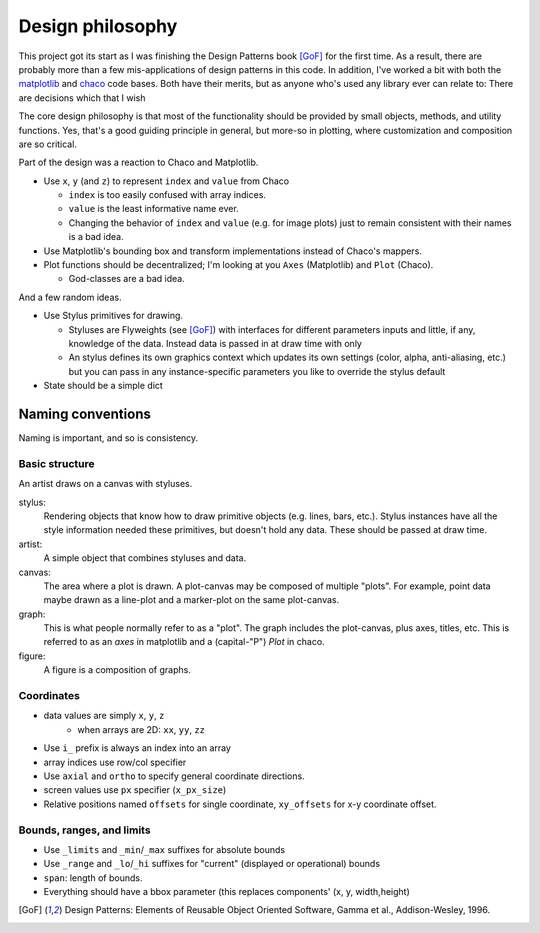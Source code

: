 =================
Design philosophy
=================


This project got its start as I was finishing the Design Patterns book [GoF]_
for the first time. As a result, there are probably more than a few
mis-applications of design patterns in this code. In addition, I've worked a
bit with both the matplotlib_ and chaco_ code bases. Both have their merits,
but as anyone who's used any library ever can relate to: There are decisions
which that I wish 

The core design philosophy is that most of the functionality should be provided
by small objects, methods, and utility functions. Yes, that's a good guiding
principle in general, but more-so in plotting, where customization and
composition are so critical.

Part of the design was a reaction to Chaco and Matplotlib.

* Use ``x``, ``y`` (and ``z``) to represent ``index`` and ``value`` from Chaco

  - ``index`` is too easily confused with array indices.
  - ``value`` is the least informative name ever.
  - Changing the behavior of ``index`` and ``value`` (e.g. for image plots)
    just to remain consistent with their names is a bad idea.

* Use Matplotlib's bounding box and transform implementations instead of
  Chaco's mappers.

* Plot functions should be decentralized; I'm looking at you ``Axes``
  (Matplotlib) and ``Plot`` (Chaco).

  - God-classes are a bad idea.

And a few random ideas.

* Use Stylus primitives for drawing.

  - Styluses are Flyweights (see [GoF]_) with interfaces for different
    parameters inputs and little, if any, knowledge of the data. Instead data
    is passed in at draw time with only 
  - An stylus defines its own graphics context which updates its own settings
    (color, alpha, anti-aliasing, etc.) but you can pass in any
    instance-specific parameters you like to override the stylus default

* State should be a simple dict


Naming conventions
==================

Naming is important, and so is consistency.

Basic structure
---------------

An artist draws on a canvas with styluses.

stylus:
   Rendering objects that know how to draw primitive objects (e.g. lines,
   bars, etc.). Stylus instances have all the style information needed these
   primitives, but doesn't hold any data. These should be passed at draw time.
artist:
   A simple object that combines styluses and data.
canvas:
   The area where a plot is drawn. A plot-canvas may be composed of multiple
   "plots". For example, point data maybe drawn as a line-plot and
   a marker-plot on the same plot-canvas.
graph:
   This is what people normally refer to as a "plot". The graph includes the
   plot-canvas, plus axes, titles, etc. This is referred to as an `axes` in
   matplotlib and a (capital-"P") `Plot` in chaco.
figure:
   A figure is a composition of graphs.


Coordinates
-----------

* data values are simply ``x``, ``y``, ``z``
   - when arrays are 2D: ``xx``, ``yy``, ``zz``
* Use ``i_`` prefix is always an index into an array
* array indices use row/col specifier
* Use ``axial`` and ``ortho`` to specify general coordinate directions.
* screen values use ``px`` specifier (``x_px_size``)
* Relative positions named ``offsets`` for single coordinate, ``xy_offsets``
  for x-y coordinate offset.


Bounds, ranges, and limits
--------------------------

* Use ``_limits`` and ``_min``/``_max`` suffixes for absolute bounds
* Use ``_range`` and ``_lo``/``_hi`` suffixes for "current" (displayed or
  operational) bounds
* ``span``: length of bounds.
* Everything should have a bbox parameter (this replaces components' (x, y,
  width,height)


.. [GoF] Design Patterns: Elements of Reusable Object Oriented Software,
         Gamma et al., Addison-Wesley, 1996.

.. _matplotlib: http://matplotlib.sourceforge.net/

.. _chaco: http://docs.enthought.com/chaco/

